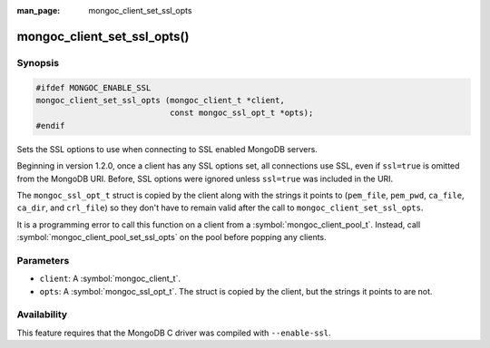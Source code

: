 :man_page: mongoc_client_set_ssl_opts

mongoc_client_set_ssl_opts()
============================

Synopsis
--------

.. code-block:: c

  #ifdef MONGOC_ENABLE_SSL
  mongoc_client_set_ssl_opts (mongoc_client_t *client,
                              const mongoc_ssl_opt_t *opts);
  #endif

Sets the SSL options to use when connecting to SSL enabled MongoDB servers.

Beginning in version 1.2.0, once a client has any SSL options set, all connections use SSL, even if ``ssl=true`` is omitted from the MongoDB URI. Before, SSL options were ignored unless ``ssl=true`` was included in the URI.

The ``mongoc_ssl_opt_t`` struct is copied by the client along with the strings it points to (``pem_file``, ``pem_pwd``, ``ca_file``, ``ca_dir``, and ``crl_file``) so they don't have to remain valid after the call to ``mongoc_client_set_ssl_opts``.

It is a programming error to call this function on a client from a :symbol:`mongoc_client_pool_t`. Instead, call :symbol:`mongoc_client_pool_set_ssl_opts` on the pool before popping any clients.

Parameters
----------

* ``client``: A :symbol:`mongoc_client_t`.
* ``opts``: A :symbol:`mongoc_ssl_opt_t`. The struct is copied by the client, but the strings it points to are not.

Availability
------------

This feature requires that the MongoDB C driver was compiled with ``--enable-ssl``.

